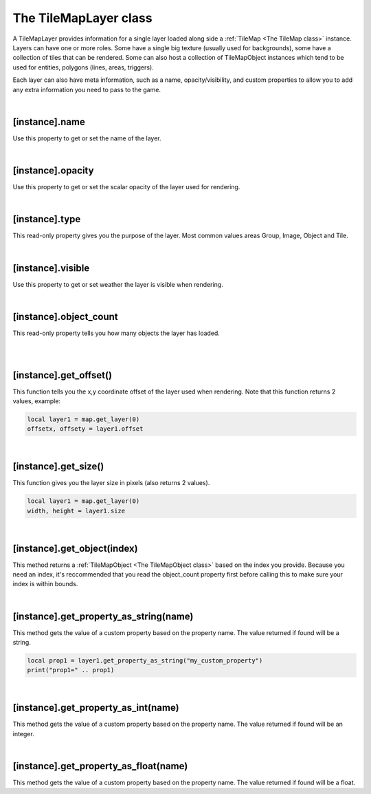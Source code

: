 ======================
The TileMapLayer class
======================

A TileMapLayer provides information for a single layer loaded along side 
a :ref:`TileMap <The TileMap class>` instance. Layers can have one or more roles.
Some have a single big texture (usually used for backgrounds), some have a collection
of tiles that can be rendered. Some can also host a collection of TileMapObject
instances which tend to be used for entities, polygons (lines, areas, triggers).

Each layer can also have meta information, such as a name, opacity/visibility, and
custom properties to allow you to add any extra information you need to pass to
the game.

|


[instance].name
---------------

Use this property to get or set the name of the layer.

|
 
[instance].opacity
------------------

Use this property to get or set the scalar opacity of the layer used for rendering.

|
 
[instance].type
---------------

This read-only property gives you the purpose of the layer. Most common values areas
Group, Image, Object and Tile.

|
 
[instance].visible
------------------

Use this property to get or set weather the layer is visible when rendering.

|
 
[instance].object_count
-----------------------

This read-only property tells you how many objects the layer has loaded.

|
|

[instance].get_offset()
-----------------------

This function tells you the x,y coordinate offset of the layer used when
rendering. Note that this function returns 2 values, example:

.. code-block:: lua

	local layer1 = map.get_layer(0)
	offsetx, offsety = layer1.offset

|
 
[instance].get_size()
---------------------

This function gives you the layer size in pixels (also returns 2 values).

.. code-block:: lua

	local layer1 = map.get_layer(0)
	width, height = layer1.size

|

[instance].get_object(index)
----------------------------

This method returns a :ref:`TileMapObject <The TileMapObject class>` based on the index you provide. Because you
need an index, it's reccommended that you read the object_count property first
before calling this to make sure your index is within bounds.

|
 
[instance].get_property_as_string(name)
---------------------------------------

This method gets the value of a custom property based on the property name. The
value returned if found will be a string.

.. code-block:: lua

	local prop1 = layer1.get_property_as_string("my_custom_property")
	print("prop1=" .. prop1)

|
 
[instance].get_property_as_int(name)
------------------------------------

This method gets the value of a custom property based on the property name. The
value returned if found will be an integer.

|
 
[instance].get_property_as_float(name)
--------------------------------------

This method gets the value of a custom property based on the property name. The
value returned if found will be a float.
